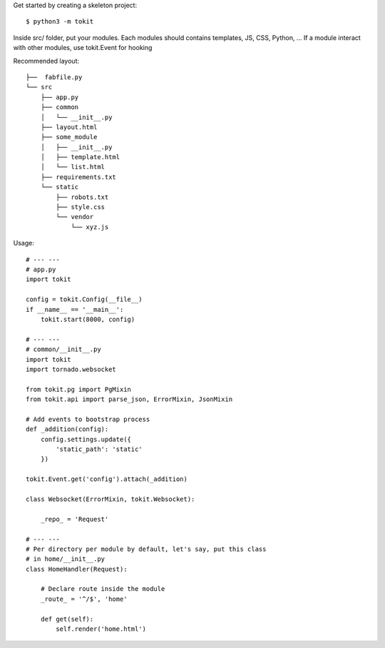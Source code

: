 Get started by creating a skeleton project::

    $ python3 -m tokit

Inside src/ folder, put your modules.
Each modules should contains templates, JS, CSS, Python, ... If a module interact with other modules, use tokit.Event for hooking

Recommended layout::

    ├──  fabfile.py
    └── src
        ├── app.py
        ├── common
        │   └── __init__.py
        ├── layout.html
        ├── some_module
        │   ├── __init__.py
        │   ├── template.html
        │   └── list.html
        ├── requirements.txt
        └── static
            ├── robots.txt
            ├── style.css
            └── vendor
                └── xyz.js

Usage::

    # --- ---
    # app.py
    import tokit

    config = tokit.Config(__file__)
    if __name__ == '__main__':
        tokit.start(8000, config)

    # --- ---
    # common/__init__.py
    import tokit
    import tornado.websocket
    
    from tokit.pg import PgMixin
    from tokit.api import parse_json, ErrorMixin, JsonMixin
    
    # Add events to bootstrap process
    def _addition(config):
        config.settings.update({
            'static_path': 'static'
        })
    
    tokit.Event.get('config').attach(_addition)
    
    class Websocket(ErrorMixin, tokit.Websocket):

        _repo_ = 'Request'
    
    # --- ---
    # Per directory per module by default, let's say, put this class
    # in home/__init__.py
    class HomeHandler(Request):

        # Declare route inside the module
        _route_ = '^/$', 'home'

        def get(self):
            self.render('home.html')
